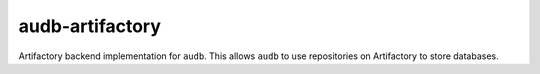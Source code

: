 ================
audb-artifactory
================

Artifactory backend implementation for ``audb``.
This allows ``audb`` to use repositories on Artifactory
to store databases.
